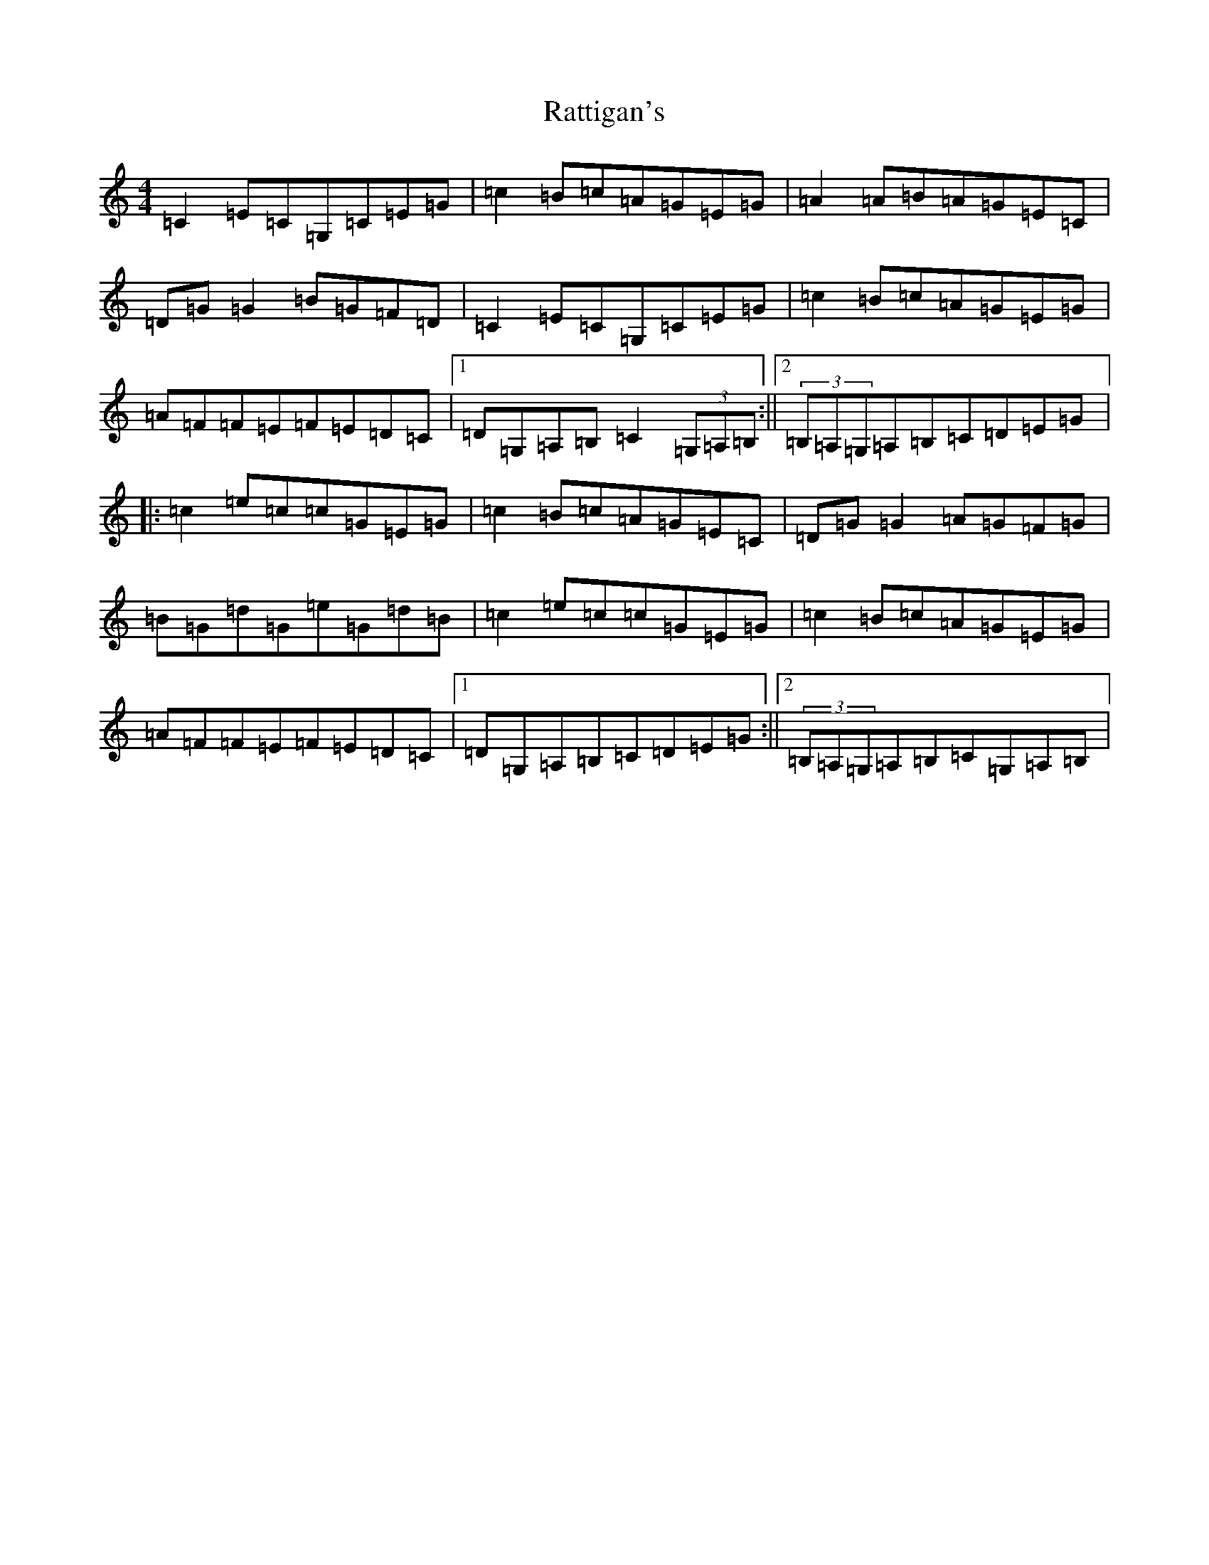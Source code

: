 X: 14994
T: Rattigan's
S: https://thesession.org/tunes/1449#setting1449
Z: G Major
R: reel
M: 4/4
L: 1/8
K: C Major
=C2=E=C=G,=C=E=G|=c2=B=c=A=G=E=G|=A2=A=B=A=G=E=C|=D=G=G2=B=G=F=D|=C2=E=C=G,=C=E=G|=c2=B=c=A=G=E=G|=A=F=F=E=F=E=D=C|1=D=G,=A,=B,=C2(3=G,=A,=B,:||2(3=B,=A,=G,=A,=B,=C=D=E=G|:=c2=e=c=c=G=E=G|=c2=B=c=A=G=E=C|=D=G=G2=A=G=F=G|=B=G=d=G=e=G=d=B|=c2=e=c=c=G=E=G|=c2=B=c=A=G=E=G|=A=F=F=E=F=E=D=C|1=D=G,=A,=B,=C=D=E=G:||2(3=B,=A,=G,=A,=B,=C=G,=A,=B,|